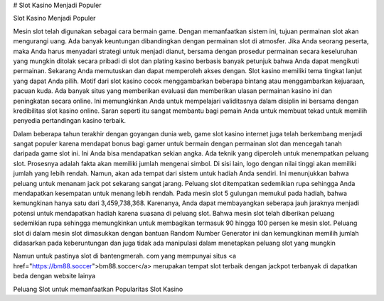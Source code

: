 # Slot Kasino Menjadi Populer

Slot Kasino Menjadi Populer

Mesin slot telah digunakan sebagai cara bermain game. Dengan memanfaatkan sistem ini, tujuan permainan slot akan mengurangi uang. Ada banyak keuntungan dibandingkan dengan permainan slot di atmosfer. Jika Anda seorang peserta, maka Anda harus menyadari strategi untuk menjadi dianut, bersama dengan prosedur permainan secara keseluruhan yang mungkin ditolak secara pribadi di slot dan plating kasino berbasis banyak petunjuk bahwa Anda dapat mengikuti permainan. Sekarang Anda memutuskan dan dapat memperoleh akses dengan. Slot kasino memiliki tema tingkat lanjut yang dapat Anda pilih.
Motif dari slot kasino cocok menggambarkan beberapa bintang atau menggambarkan kejuaraan, pacuan kuda. Ada banyak situs yang memberikan evaluasi dan memberikan ulasan permainan kasino ini dan peningkatan secara online. Ini memungkinkan Anda untuk mempelajari validitasnya dalam disiplin ini bersama dengan kredibilitas slot kasino online. Saran seperti itu sangat membantu bagi pemain Anda untuk membuat tekad untuk memilih penyedia pertandingan kasino terbaik.

Dalam beberapa tahun terakhir dengan goyangan dunia web, game slot kasino internet juga telah berkembang menjadi sangat populer karena mendapat bonus bagi gamer untuk bermain dengan permainan slot dan mencegah tanah daripada game slot ini. Ini Anda bisa mendapatkan sekian angka.
Ada teknik yang diperoleh untuk menempatkan peluang slot. Prosesnya adalah fakta akan memiliki jumlah mengenai simbol. Di sisi lain, logo dengan nilai tinggi akan memiliki jumlah yang lebih rendah. Namun, akan ada tempat dari sistem untuk hadiah Anda sendiri. Ini menunjukkan bahwa peluang untuk menanam jack pot sekarang sangat jarang. Peluang slot ditempatkan sedemikian rupa sehingga Anda mendapatkan kesempatan untuk menang lebih rendah. Pada mesin slot 5 gulungan memukul pada hadiah, bahwa kemungkinan hanya satu dari 3,459,738,368. Karenanya, Anda dapat membayangkan seberapa jauh jaraknya menjadi potensi untuk mendapatkan hadiah karena suasana di peluang slot. Bahwa mesin slot telah diberikan peluang sedemikian rupa sehingga memungkinkan untuk membagikan termasuk 90 hingga 100 persen ke mesin slot. Peluang slot di dalam mesin slot dimasukkan dengan bantuan Random Number Generator ini dan kemungkinan memilih jumlah didasarkan pada keberuntungan dan juga tidak ada manipulasi dalam menetapkan peluang slot yang mungkin

Namun untuk pastinya slot di bantengmerah. com yang mempunyai situs <a href="https://bm88.soccer">bm88.soccer</a>  merupakan tempat slot terbaik dengan jackpot terbanyak di dapatkan beda dengan website lainya


Peluang Slot untuk memanfaatkan Popularitas Slot Kasino
